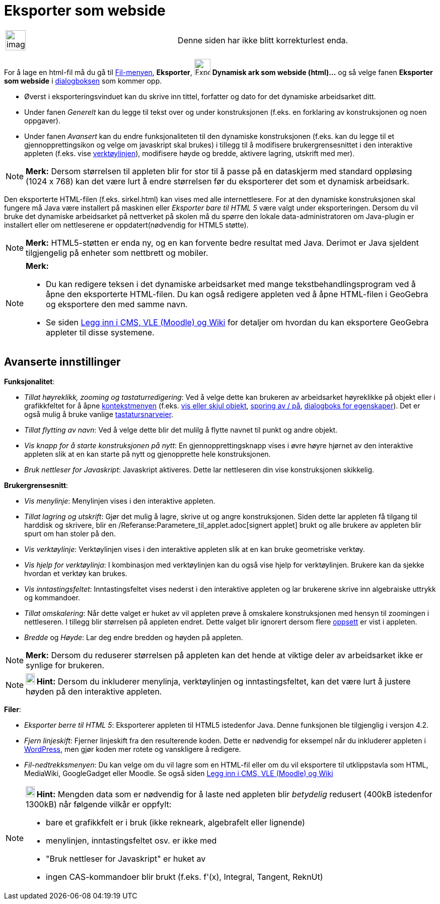= Eksporter som webside
:page-en: Embedding_in_Webpages
ifdef::env-github[:imagesdir: /nb/modules/ROOT/assets/images]

[width="100%",cols="50%,50%",]
|===
a|
image:Ambox_content.png[image,width=40,height=40]

|Denne siden har ikke blitt korrekturlest enda.
|===

For å lage en html-fil må du gå til xref:/Filmeny.adoc[Fil-menyen], *Eksporter*,
image:Export-html.png[Export-html.png,width=32,height=32] *Dynamisk ark som webside (html)...* og så velge fanen
*Eksporter som webside* i xref:/Eksporter_dialogboks_for_arbeidsark.adoc[dialogboksen] som kommer opp.

* Øverst i eksporteringsvinduet kan du skrive inn tittel, forfatter og dato for det dynamiske arbeidsarket ditt.
* Under fanen _Generelt_ kan du legge til tekst over og under konstruksjonen (f.eks. en forklaring av konstruksjonen og
noen oppgaver).
* Under fanen _Avansert_ kan du endre funksjonaliteten til den dynamiske konstruksjonen (f.eks. kan du legge til et
gjennopprettingsikon og velge om javaskript skal brukes) i tillegg til å modifisere brukergrensesnittet i den
interaktive appleten (f.eks. vise xref:/Verktøylinje.adoc[verktøylinjen]), modifisere høyde og bredde, aktivere lagring,
utskrift med mer).

[NOTE]
====

*Merk:* Dersom størrelsen til appleten blir for stor til å passe på en dataskjerm med standard oppløsing (1024 x 768)
kan det være lurt å endre størrelsen før du eksporterer det som et dynamisk arbeidsark.

====

Den eksporterte HTML-filen (f.eks. sirkel.html) kan vises med alle internettlesere. For at den dynamiske konstruksjonen
skal fungere må Java være installert på maskinen eller _Eksporter bare til HTML 5_ være valgt under eksporteringen.
Dersom du vil bruke det dynamiske arbeidsarket på nettverket på skolen må du spørre den lokale data-administratoren om
Java-plugin er installert eller om nettleserene er oppdatert(nødvendig for HTML5 støtte).

[NOTE]
====

*Merk:* HTML5-støtten er enda ny, og en kan forvente bedre resultat med Java. Derimot er Java sjeldent tilgjengelig på
enheter som nettbrett og mobiler.

====

[NOTE]
====

*Merk:*

* Du kan redigere teksen i det dynamiske arbeidsarket med mange tekstbehandlingsprogram ved å åpne den eksporterte
HTML-filen. Du kan også redigere appleten ved å åpne HTML-filen i GeoGebra og eksportere den med samme navn.
* Se siden xref:/Legg_inn_i_CMS_VLE_(Moodle)_og_Wiki.adoc[Legg inn i CMS, VLE (Moodle) og Wiki] for detaljer om hvordan
du kan eksportere GeoGebra appleter til disse systemene.

====

== Avanserte innstillinger

*Funksjonalitet*:

* _Tillat høyreklikk, zooming og tastaturredigering_: Ved å velge dette kan brukeren av arbeidsarket høyreklikke på
objekt eller i grafikkfeltet for å åpne xref:/Kontekstmeny.adoc[kontekstmenyen] (f.eks.
xref:/tools/Vis_eller_skjul_objekt.adoc[vis eller skjul objekt], xref:/Sporing.adoc[sporing av / på],
xref:/Egenskaper.adoc[dialogboks for egenskaper]). Det er også mulig å bruke vanlige
xref:/Tastatursnarveier.adoc[tastatursnarveier].
* _Tillat flytting av navn_: Ved å velge dette blir det mulilg å flytte navnet til punkt og andre objekt.
* _Vis knapp for å starte konstruksjonen på nytt_: En gjennopprettingsknapp vises i øvre høyre hjørnet av den
interaktive appleten slik at en kan starte på nytt og gjenopprette hele konstruksjonen.
* _Bruk nettleser for Javaskript_: Javaskript aktiveres. Dette lar nettleseren din vise konstruksjonen skikkelig.

*Brukergrensesnitt*:

* _Vis menylinje_: Menylinjen vises i den interaktive appleten.
* _Tillat lagring og utskrift_: Gjør det mulig å lagre, skrive ut og angre konstruksjonen. Siden dette lar appleten få
tilgang til harddisk og skrivere, blir en /Referanse:Parametere_til_applet.adoc[signert applet] brukt og alle brukere av
appleten blir spurt om han stoler på den.
* _Vis verktøylinje_: Verktøylinjen vises i den interaktive appleten slik at en kan bruke geometriske verktøy.
* _Vis hjelp for verktøylinja_: I kombinasjon med verktøylinjen kan du også vise hjelp for verktøylinjen. Brukere kan da
sjekke hvordan et verktøy kan brukes.
* _Vis inntastingsfeltet_: Inntastingsfeltet vises nederst i den interaktive appleten og lar brukerene skrive inn
algebraiske uttrykk og kommandoer.
* _Tillat omskalering_: Når dette valget er huket av vil appleten prøve å omskalere konstruksjonen med hensyn til
zoomingen i nettleseren. I tillegg blir størrelsen på appleten endret. Dette valget blir ignorert dersom flere
xref:/Oppsett.adoc[oppsett] er vist i appleten.
* _Bredde_ og _Høyde_: Lar deg endre bredden og høyden på appleten.

[NOTE]
====

*Merk:* Dersom du reduserer størrelsen på appleten kan det hende at viktige deler av arbeidsarket ikke er synlige for
brukeren.

====

[NOTE]
====

*image:18px-Bulbgraph.png[Note,title="Note",width=18,height=22] Hint:* Dersom du inkluderer menylinja, verktøylinjen og
inntastingsfeltet, kan det være lurt å justere høyden på den interaktive appleten.

====

*Filer*:

* _Eksporter berre til HTML 5_: Eksporterer appleten til HTML5 istedenfor Java. Denne funksjonen ble tilgjenglig i
versjon 4.2.
* _Fjern linjeskift_: Fjerner linjeskift fra den resulterende koden. Dette er nødvendig for eksempel når du inkluderer
appleten i http://wordpress.com[WordPress], men gjør koden mer rotete og vanskligere å redigere.
* _Fil-nedtrekksmenyen_: Du kan velge om du vil lagre som en HTML-fil eller om du vil eksportere til utklippstavla som
HTML, MediaWiki, GoogleGadget eller Moodle. Se også siden xref:/Legg_inn_i_CMS_VLE_(Moodle)_og_Wiki.adoc[Legg inn i CMS,
VLE (Moodle) og Wiki]

[NOTE]
====

*image:18px-Bulbgraph.png[Note,title="Note",width=18,height=22] Hint:* Mengden data som er nødvendig for å laste ned
appleten blir _betydelig_ redusert (400kB istedenfor 1300kB) når følgende vilkår er oppfylt:

* bare et grafikkfelt er i bruk (ikke rekneark, algebrafelt eller lignende)
* menylinjen, inntastingsfeltet osv. er ikke med
* "Bruk nettleser for Javaskript" er huket av
* ingen CAS-kommandoer blir brukt (f.eks. f'(x), Integral, Tangent, ReknUt)

====

